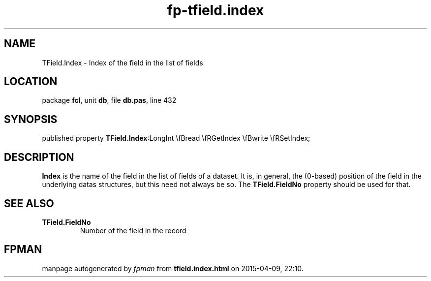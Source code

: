 .\" file autogenerated by fpman
.TH "fp-tfield.index" 3 "2014-03-14" "fpman" "Free Pascal Programmer's Manual"
.SH NAME
TField.Index - Index of the field in the list of fields
.SH LOCATION
package \fBfcl\fR, unit \fBdb\fR, file \fBdb.pas\fR, line 432
.SH SYNOPSIS
published property  \fBTField.Index\fR:LongInt \\fBread \\fRGetIndex \\fBwrite \\fRSetIndex;
.SH DESCRIPTION
\fBIndex\fR is the name of the field in the list of fields of a dataset. It is, in general, the (0-based) position of the field in the underlying datas structures, but this need not always be so. The \fBTField.FieldNo\fR property should be used for that.


.SH SEE ALSO
.TP
.B TField.FieldNo
Number of the field in the record

.SH FPMAN
manpage autogenerated by \fIfpman\fR from \fBtfield.index.html\fR on 2015-04-09, 22:10.

